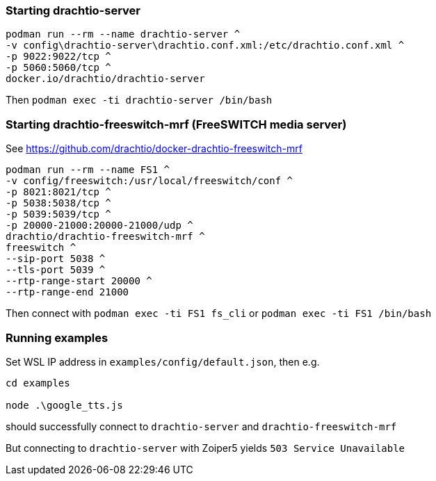 
=== Starting drachtio-server

[,cmd]
----
podman run --rm --name drachtio-server ^
-v config\drachtio-server\drachtio.conf.xml:/etc/drachtio.conf.xml ^
-p 9022:9022/tcp ^
-p 5060:5060/tcp ^
docker.io/drachtio/drachtio-server
----

Then `podman exec -ti drachtio-server /bin/bash`

=== Starting drachtio-freeswitch-mrf (FreeSWITCH media server)

See https://github.com/drachtio/docker-drachtio-freeswitch-mrf

[,cmd]
----
podman run --rm --name FS1 ^
-v config/freeswitch:/usr/local/freeswitch/conf ^
-p 8021:8021/tcp ^
-p 5038:5038/tcp ^
-p 5039:5039/tcp ^
-p 20000-21000:20000-21000/udp ^
drachtio/drachtio-freeswitch-mrf ^
freeswitch ^
--sip-port 5038 ^
--tls-port 5039 ^
--rtp-range-start 20000 ^
--rtp-range-end 21000
----

Then connect with `podman exec -ti FS1 fs_cli` or
`podman exec -ti FS1 /bin/bash`

=== Running examples

Set WSL IP address in `examples/config/default.json`, then e.g.

[,cmd]
----
cd examples

node .\google_tts.js
----

should successfully connect to `drachtio-server` and `drachtio-freeswitch-mrf`

But connecting to `drachtio-server` with Zoiper5 yields `503 Service Unavailable`